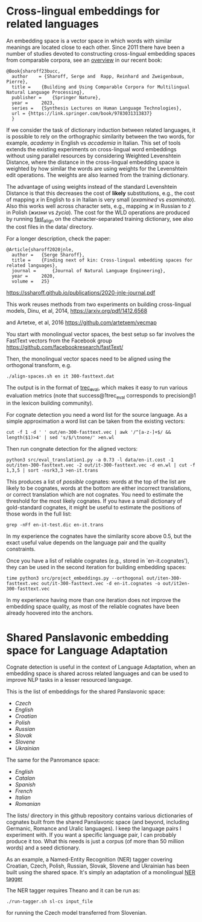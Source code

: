 * Cross-lingual embeddings for related languages
An embedding space is a vector space in which words with similar
meanings are located close to each other. Since 2011 there have been a
number of studies devoted to constructing cross-lingual embedding
spaces from comparable corpora, see an [[https://ssharoff.github.io/publications/2023-bucc-intro.pdf][overview]] in our recent book:
#+begin_example
@Book{sharoff23bucc,
  author    = {Sharoff, Serge and  Rapp, Reinhard and Zweigenbaum, Pierre},
  title = 	 {Building and Using Comparable Corpora for Multilingual Natural Language Processing},
  publisher = 	 {Springer Nature},
  year = 	 2023,
  series = 	 {Synthesis Lectures on Human Language Technologies},
  url = {https://link.springer.com/book/9783031313837}
  }
#+end_example

If we consider the task of dictionary induction between related
languages, it is possible to rely on the orthographic similarity between
the two words, for example, /academy/ in English vs /accademia/ in
Italian. This set of tools extends the existing experiments on
cross-lingual word embeddings without using parallel resources by
considering Weighted Levenshtein Distance, where the distance in the
cross-lingual embedding space is weighted by how similar the words are
using weights for the Levenshtein edit operations. The weights are also
learned from the training dictionary.

The advantage of using weights instead of the standard Levenshtein
Distance is that this decreases the cost of *likely* substitutions,
e.g., the cost of mapping /x/ in English to /s/ in Italian is very small
(/examined/ vs /esaminato/). Also this works well across character sets,
e.g., mapping /ж/ in Russian to /ż/ in Polish (/жизни/ vs /życia/). The
cost for the WLD operations are produced by running
[[https://github.com/clab/fast_align][fast_align]] on the
character-separated training dictionary, see also the cost files in the
data/ directory.

For a longer description, check the paper:

#+begin_example
@Article{sharoff2020jnle,
  author =   {Serge Sharoff},
  title =    {Finding next of kin: Cross-lingual embedding spaces for related languages},
  journal =      {Journal of Natural Language Engineering},
  year =     2020,
  volume =   25}
#+end_example

https://ssharoff.github.io/publications/2020-jnle-journal.pdf

This work reuses methods from two experiments on building cross-lingual
models, Dinu, et al, 2014,
https://arxiv.org/pdf/1412.6568

and Artetxe, et al, 2016
[[https://github.com/artetxem/vecmap]]

You start with monolingual vector spaces, the best setup so far involves
the FastText vectors from the Facebook group
https://github.com/facebookresearch/fastText/

Then, the monolingual vector spaces need to be aligned using the
orthogonal transform, e.g.

#+begin_example
./align-spaces.sh en it 300-fasttext.dat
#+end_example

The output is in the format of
[[http://trec.nist.gov/trec_eval/][trec_eval]], which makes it easy to
run various evaluation metrics (note that success@1trec_eval corresponds
to precision@1 in the lexicon building community).

For cognate detection you need a word list for the source language. As a
simple approximation a word list can be taken from the existing vectors:

#+begin_example
cut -f 1 -d ' ' out/en-300-fasttext.vec | awk '/^[a-z-]+$/ && length($1)>4' | sed 's/$/\tnone/' >en.wl
#+end_example

Then run congnate detection for the aligned vectors:

#+begin_example
python3 src/eval_translation1.py -a 0.73 -l data/en-it.cost -1 out/iten-300-fasttext.vec -2 out/it-300-fasttext.vec -d en.wl | cut -f 1,3,5 | sort -nsrk3,3 >en-it.trans
#+end_example

This produces a list of /possible/ cognates: words at the top of the
list are likely to be cognates, words at the bottom are either incorrect
translations, or correct translation which are not cognates. You need to
estimate the threshold for the most likely cognates. If you have a small
dictionary of gold-standard cognates, it might be useful to estimate the
positions of those words in the full list:

#+begin_example
grep -nFf en-it-test.dic en-it.trans
#+end_example

In my experience the cognates have the similarity score above 0.5, but
the exact useful value depends on the language pair and the quality
constraints.

Once you have a list of reliable cognates (e.g., stored in `en-it.cognates'), they can be used in the second iteration for building embedding spaces:

#+begin_example
time python3 src/project_embeddings.py --orthogonal out/iten-300-fasttext.vec out/it-300-fasttext.vec -d en-it.cognates -o out/it2en-300-fasttext.vec
#+end_example

In my experience having more than one iteration does not improve the embedding space quality, as most of the reliable cognates have been already hoovered into the anchors.

* Shared Panslavonic embedding space for Language Adaptation

Cognate detection is useful in the context of Language Adaptation, when
an embedding space is shared across related languages and can be used to
improve NLP tasks in a lesser resourced language.

This is the list of embeddings for the shared Panslavonic space:

- [[embeddings/cs-300-panslav.vec.xz][Czech]]
- [[embeddings/en-300-panslav.vec.xz][English]]
- [[embeddings/hr-300-panslav.vec.xz][Croatian]]
- [[embeddings/pl-300-panslav.vec.xz][Polish]]
- [[embeddings/ru-300-panslav.vec.xz][Russian]]
- [[embeddings/sk-300-panslav.vec.xz][Slovak]]
- [[embeddings/sl-300-panslav.vec.xz][Slovene]]
- [[embeddings/uk-300-panslav.vec.xz][Ukrainian]]

The same for the Panromance space:
- [[embeddings/en-300-panrom.vec.xz][English]]
- [[embeddings/ca-300-panrom.vec.xz][Catalan]]
- [[embeddings/es-300-panrom.vec.xz][Spanish]]
- [[embeddings/fr-300-panrom.vec.xz][French]]
- [[embeddings/it-300-panrom.vec.xz][Italian]]
- [[embeddings/ro-300-panrom.vec.xz][Romanian]]

The lists/ directory in this github repository contains various
dictionaries of cognates built from the shared Panslavonic space (and
beyond, including Germanic, Romance and Uralic languages). I keep the
language pairs I experiment with. If you want a specific language pair,
I can probably produce it too. What this needs is just a corpus (of more
than 50 million words) and a seed dictionary.

As an example, a Named-Entity Recognition (NER) tagger covering
Croatian, Czech, Polish, Russian, Slovak, Slovene and Ukrainian has been
built using the shared space. It's simply an adaptation of a monolingual
[[https://github.com/glample/tagger][NER tagger]]

The NER tagger requires Theano and it can be run as:

#+begin_example
./run-tagger.sh sl-cs input_file
#+end_example

for running the Czech model transferred from Slovenian.
